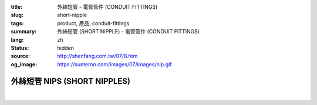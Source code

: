 :title: 外絲短管 - 電管管件 (CONDUIT FITTINGS)
:slug: short-nipple
:tags: product, 產品, conduit-fittings
:summary: 外絲短管 (SHORT NIPPLE) - 電管管件 (CONDUIT FITTINGS)
:lang: zh
:status: hidden
:source: http://shenfang.com.tw/07/8.htm
:og_image: https://sunteron.com/images/07/images/nip.gif

外絲短管 NIPS (SHORT NIPPLES)
+++++++++++++++++++++++++++++

.. image:: {filename}/images/07/images/nip.gif
   :name: http://shenfang.com.tw/07/images/NIP.gif
   :alt: product
   :class: img-fluid

.. image:: {filename}/images/07/images/nip-1.gif
   :name: http://shenfang.com.tw/07/images/NIP-1.gif
   :alt: product
   :class: img-fluid

.. raw:: html

  <p style="margin-top: 0; margin-bottom: 0" align="right"><font size="2">單位</font><font size="2" face="新細明體">:<span lang="en">±</span>3mm</font></p>
  <table border="1" cellspacing="0" style="border-collapse: collapse" bordercolor="#111111" width="100%" cellpadding="0" id="AutoNumber10" height="211">
        <tbody><tr>
          <td width="13%" height="31" rowspan="2" bgcolor="#FFCCCC">
          <p style="line-height: 150%; margin-top: 0; margin-bottom: 0" align="center">
          <font size="2">規格</font></p>
          <p style="line-height: 150%; margin-top: 0; margin-bottom: 0" align="center">
          <font size="2" face="Arial Narrow">SIZE</font></p>
          <p style="line-height: 150%; margin-top: 0; margin-bottom: 0" align="center">
          <font size="2" face="Arial Narrow">(IN)</font></p></td>
          <td width="13%" height="15" bgcolor="#FFCCCC">
          <p align="center" style="margin-top: 0; margin-bottom: 0">         
  <font size="2">鋼</font></p><p align="center" style="margin-top: 0; margin-bottom: 0">
          <font face="Arial Narrow" size="2">Steel</font></p></td>
          <td width="13%" height="31" rowspan="2" bgcolor="#FFCCCC">
          <p align="center">         
  <font size="2">表面處理 <br>        
          </font>        
  <font size="2" face="Arial Narrow">Standard<br>        
          Finishes</font></p></td>
          <td width="27%" height="15" colspan="2" bgcolor="#FFCCCC">
          <p align="center" style="margin-top: 0; margin-bottom: 0">        
  <font size="2">鋁合金<br>        
  </font>        
  <font size="2" face="Arial Narrow">Aluminum Alloy</font></p></td>
          <td width="34%" height="15" colspan="3" bgcolor="#FFCCCC">
          <p align="center">         
  <font size="2">尺寸</font> <font size="1" face="Arial Narrow">&nbsp; </font> 
          <font size="2" face="Arial Narrow">Dimensions</font></p></td>
        </tr>
        <tr>
          <td width="13%" height="16" bgcolor="#FFCCCC">
          <p align="center" style="margin-top: 0; margin-bottom: 0">         
  <font size="2">型號 <br>        
          </font>        
  <font size="2" face="Arial Narrow">Cat. No.</font></p></td>
          <td width="15%" height="16" bgcolor="#FFCCCC">
          <p align="center" style="margin-top: 0; margin-bottom: 0">         
  <font size="2">型號 <br>        
          </font>        
  <font size="2" face="Arial Narrow">Cat. No.</font></p></td>
          <td width="12%" height="16" bgcolor="#FFCCCC">
          <p align="center" style="margin-top: 0; margin-bottom: 0">         
  <font size="2">材質 <br>        
          </font>        
  <font size="2" face="Arial Narrow">Standard<br>        
          Materials</font></p></td>
          <td width="12%" height="16" align="center" bgcolor="#FFCCCC">
          <font face="Arial Narrow" size="2">A</font></td>
          <td width="11%" height="16" align="center" bgcolor="#FFCCCC">
          <font face="Arial Narrow" size="2">L</font></td>
          <td width="11%" height="16" align="center" bgcolor="#FFCCCC">
          <font face="Arial Narrow" size="2">B</font></td>
        </tr>
        <tr>
          <td width="13%" height="19" align="center"><font size="2" face="Arial">
          1/2</font></td>
          <td width="13%" height="19" align="center"><font size="2" face="Arial">
          NIPS 16</font></td>
          <td width="13%" height="170" rowspan="9">        
  <p style="margin-top: 3; margin-bottom: 0" align="center">       
  <font size="2">電鍍鋅<br>       
  </font>       
  <font size="1" face="Arial, Helvetica, sans-serif">Zinc<br>       
  Electroplate<br>       
  </font>       
  <font size="2">熱浸鋅<br>       
  </font>       
  <font size="1" face="Arial, Helvetica, sans-serif">H.D.<br>       
  Galvanize<br>       
  </font>       
  <font face="Arial, Helvetica, sans-serif" size="2">達克銹</font></p>  
  <p style="margin-top: 3; margin-bottom: 0" align="center">       
  <font face="Arial, Helvetica, sans-serif" size="1">Dacrotizing</font></p>  
          </td>
          <td width="15%" height="19" align="center"><font size="2" face="Arial">
          NIPS 16-A</font></td>
          <td width="12%" height="170" rowspan="9">
          <p align="center">       
  <font size="2">台鋁</font>      
  <font size="1"><br>      
  </font>      
  <font size="1" face="Arial, Helvetica, sans-serif">6063S<br>      
  Sandcast</font></p></td>
          <td width="12%" height="19" align="center"><font size="2" face="Arial">
          21</font></td>
          <td width="11%" height="19" align="center"><font size="2" face="Arial">
          30</font></td>
          <td width="11%" height="19" align="center"><font size="2" face="Arial">
          16</font></td>
        </tr>
        <tr>
          <td width="13%" height="19" align="center" bgcolor="#FFCCCC">
          <font size="2" face="Arial">3/4</font></td>
          <td width="13%" height="19" align="center" bgcolor="#FFCCCC">
          <font size="2" face="Arial">NIPS 22</font></td>
          <td width="15%" height="19" align="center" bgcolor="#FFCCCC">
          <font size="2" face="Arial">NIPS 22-A</font></td>
          <td width="12%" height="19" align="center" bgcolor="#FFCCCC">
          <font size="2" face="Arial">26</font></td>
          <td width="11%" height="19" align="center" bgcolor="#FFCCCC">
          <font size="2" face="Arial">30</font></td>
          <td width="11%" height="19" align="center" bgcolor="#FFCCCC">
          <font size="2" face="Arial">19</font></td>
        </tr>
        <tr>
          <td width="13%" height="20" align="center"><font size="2" face="Arial">1</font></td>
          <td width="13%" height="20" align="center"><font size="2" face="Arial">
          NIPS 28</font></td>
          <td width="15%" height="20" align="center"><font size="2" face="Arial">
          NIPS 28-A</font></td>
          <td width="12%" height="20" align="center"><font size="2" face="Arial">
          33</font></td>
          <td width="11%" height="20" align="center"><font size="2" face="Arial">
          35</font></td>
          <td width="11%" height="20" align="center"><font size="2" face="Arial">
          22</font></td>
        </tr>
        <tr>
          <td width="13%" height="20" align="center" bgcolor="#FFCCCC">
          <font size="2" face="Arial">1-1/4</font></td>
          <td width="13%" height="20" align="center" bgcolor="#FFCCCC">
          <font size="2" face="Arial">NIPS 36</font></td>
          <td width="15%" height="20" align="center" bgcolor="#FFCCCC">
          <font size="2" face="Arial">NIPS 36-A</font></td>
          <td width="12%" height="20" align="center" bgcolor="#FFCCCC">
          <font size="2" face="Arial">42</font></td>
          <td width="11%" height="20" align="center" bgcolor="#FFCCCC">
          <font size="2" face="Arial">50</font></td>
          <td width="11%" height="20" align="center" bgcolor="#FFCCCC">
          <font size="2" face="Arial">25</font></td>
        </tr>
        <tr>
          <td width="13%" height="20" align="center"><font size="2" face="Arial">
          1-1/2</font></td>
          <td width="13%" height="20" align="center"><font size="2" face="Arial">
          NIPS 42</font></td>
          <td width="15%" height="20" align="center"><font size="2" face="Arial">
          NIPS 42-A</font></td>
          <td width="12%" height="20" align="center"><font size="2" face="Arial">
          48</font></td>
          <td width="11%" height="20" align="center"><font size="2" face="Arial">
          63</font></td>
          <td width="11%" height="20" align="center"><font size="2" face="Arial">
          32</font></td>
        </tr>
        <tr>
          <td width="13%" height="20" align="center" bgcolor="#FFCCCC">
          <font size="2" face="Arial">2</font></td>
          <td width="13%" height="20" align="center" bgcolor="#FFCCCC">
          <font size="2" face="Arial">NIPS 54</font></td>
          <td width="15%" height="20" align="center" bgcolor="#FFCCCC">
          <font size="2" face="Arial">NIPS 54-A</font></td>
          <td width="12%" height="20" align="center" bgcolor="#FFCCCC">
          <font size="2" face="Arial">60</font></td>
          <td width="11%" height="20" align="center" bgcolor="#FFCCCC">
          <font size="2" face="Arial">63</font></td>
          <td width="11%" height="20" align="center" bgcolor="#FFCCCC">
          <font size="2" face="Arial">38</font></td>
        </tr>
        <tr>
          <td width="13%" height="20" align="center"><font size="2" face="Arial">
          2-1/2</font></td>
          <td width="13%" height="20" align="center"><font size="2" face="Arial">
          NIPS 70</font></td>
          <td width="15%" height="20" align="center"><font size="2" face="Arial">
          NIPS 70-A</font></td>
          <td width="12%" height="20" align="center"><font size="2" face="Arial">
          73</font></td>
          <td width="11%" height="20" align="center"><font size="2" face="Arial">
          63</font></td>
          <td width="11%" height="20" align="center"><font size="2" face="Arial">
          44</font></td>
        </tr>
        <tr>
          <td width="13%" height="20" align="center" bgcolor="#FFCCCC">
          <font size="2" face="Arial">3</font></td>
          <td width="13%" height="20" align="center" bgcolor="#FFCCCC">
          <font size="2" face="Arial">NIPS 82</font></td>
          <td width="15%" height="20" align="center" bgcolor="#FFCCCC">
          <font size="2" face="Arial">NIPS 82-A</font></td>
          <td width="12%" height="20" align="center" bgcolor="#FFCCCC">
          <font size="2" face="Arial">88</font></td>
          <td width="11%" height="20" align="center" bgcolor="#FFCCCC">
          <font size="2" face="Arial">76</font></td>
          <td width="11%" height="20" align="center" bgcolor="#FFCCCC">
          <font size="2" face="Arial">50</font></td>
        </tr>
        <tr>
          <td width="13%" height="20" align="center"><font size="2" face="Arial">4</font></td>
          <td width="13%" height="20" align="center"><font size="2" face="Arial">
          NIPS104</font></td>
          <td width="15%" height="20" align="center"><font size="2" face="Arial">
          NIPS104-A</font></td>
          <td width="12%" height="20" align="center"><font size="2" face="Arial">
          114</font></td>
          <td width="11%" height="20" align="center"><font size="2" face="Arial">
          76</font></td>
          <td width="11%" height="20" align="center"><font size="2" face="Arial">
          50</font></td>
        </tr>
      </tbody>
  </table>

|

.. raw:: html

  <p style="margin-top: 0; margin-bottom: 0" align="right"><font size="2">單位</font><font size="2" face="新細明體">:<span lang="en">±</span>3mm</font></p>
  <table border="1" cellspacing="0" style="border-collapse: collapse" bordercolor="#111111" width="100%" cellpadding="0" id="AutoNumber12" height="554">
        <tbody><tr>
          <td width="13%" rowspan="2" bgcolor="#FFCCCC" height="75">
          <p style="line-height: 150%; margin-top: 0; margin-bottom: 0" align="center">
          <font size="2">規格</font></p>
          <p style="line-height: 150%; margin-top: 0; margin-bottom: 0" align="center">
          <font size="2" face="Arial Narrow">SIZE</font></p>
          <p style="line-height: 150%; margin-top: 0; margin-bottom: 0" align="center">
          <font size="2" face="Arial Narrow">(IN)</font></p></td>
          <td width="13%" bgcolor="#FFCCCC" height="29">
          <p align="center" style="margin-top: 0; margin-bottom: 0">         
  <font size="2">鋼</font></p><p align="center" style="margin-top: 0; margin-bottom: 0">
          <font face="Arial Narrow" size="2">Steel</font></p></td>
          <td width="13%" rowspan="2" bgcolor="#FFCCCC" height="75">
          <p align="center">         
  <font size="2">表面處理 <br>        
          </font>        
  <font size="2" face="Arial Narrow">Standard<br>        
          Finishes</font></p></td>
          <td width="27%" colspan="2" bgcolor="#FFCCCC" height="29">
          <p align="center" style="margin-top: 0; margin-bottom: 0">        
  <font size="2">鋁合金<br>        
  </font>        
  <font face="Arial Narrow" size="2">Aluminum Alloy</font></p></td>
          <td width="34%" colspan="3" bgcolor="#FFCCCC" height="29">
          <p align="center">         
  <font size="2">尺寸</font> <font size="1" face="Arial Narrow">&nbsp; </font> 
          <font size="2" face="Arial Narrow">Dimensions</font></p></td>
        </tr>
        <tr>
          <td width="13%" bgcolor="#FFCCCC" height="45">
          <p align="center" style="margin-top: 0; margin-bottom: 0">         
  <font size="2">型號 <br>        
          </font>        
  <font size="2" face="Arial Narrow">Cat. No.</font></p></td>
          <td width="15%" bgcolor="#FFCCCC" height="45">
          <p align="center" style="margin-top: 0; margin-bottom: 0">         
  <font size="2">型號 <br>        
          </font>        
  <font size="2" face="Arial Narrow">Cat. No.</font></p></td>
          <td width="12%" bgcolor="#FFCCCC" height="45">
          <p align="center" style="margin-top: 0; margin-bottom: 0">         
  <font size="2">材質 <br>        
          </font>        
  <font size="2" face="Arial Narrow">Standard<br>        
          Materials</font></p></td>
          <td width="12%" align="center" bgcolor="#FFCCCC" height="45">
          <font face="Arial Narrow" size="2">A</font></td>
          <td width="11%" align="center" bgcolor="#FFCCCC" height="45">
          <font face="Arial Narrow" size="2">L</font></td>
          <td width="11%" align="center" bgcolor="#FFCCCC" height="45">
          <font face="Arial Narrow" size="2">B</font></td>
        </tr>
        <tr>
          <td width="13%" rowspan="3" align="center" height="50"><font face="Arial" size="2">
          1/2</font></td>
          <td width="13%" align="center" height="17"><font size="2" face="Arial">NIP 16-1</font></td>
          <td width="13%" rowspan="27" height="478">        
  <p style="margin-top: 3; margin-bottom: 0" align="center">       
  <font size="2">電鍍鋅<br>       
  </font>       
  <font size="1" face="Arial, Helvetica, sans-serif">Zinc<br>       
  Electroplate<br>       
  </font>       
  <font size="2">熱浸鋅<br>       
  </font>       
  <font size="1" face="Arial, Helvetica, sans-serif">H.D.<br>       
  Galvanize</font></p>  
  <p style="margin-top: 3; margin-bottom: 0" align="center">       
  <font face="Arial, Helvetica, sans-serif" size="2">達克銹</font></p>  
  <p style="margin-top: 3; margin-bottom: 0" align="center">       
  <font face="Arial, Helvetica, sans-serif" size="1">Dacrotizing</font></p>  
          </td>
          <td width="15%" align="center" height="17"><font size="2" face="Arial">NIP 16-A1</font></td>
          <td width="12%" rowspan="27" height="478">
          <p align="center">       
  <font size="2">台鋁</font>      
  <font size="1"><br>      
  </font>      
  <font size="1" face="Arial, Helvetica, sans-serif">6063S<br>      
  Sandcast</font></p></td>
          <td width="12%" align="center" height="17"><font size="2" face="Arial">21</font></td>
          <td width="11%" align="center" height="17"><font face="Arial" size="2">50</font></td>
          <td width="11%" align="center" height="17"><font face="Arial" size="2">16</font></td>
        </tr>
        <tr>
          <td width="13%" align="center" height="17"><font size="2" face="Arial">NIP 16-2</font></td>
          <td width="15%" align="center" height="17"><font size="2" face="Arial">NIP 16-A2</font></td>
          <td width="12%" align="center" height="17"><font face="Arial" size="2">21</font></td>
          <td width="11%" align="center" height="17"><font face="Arial" size="2">76</font></td>
          <td width="11%" align="center" height="17"><font face="Arial" size="2">16</font></td>
        </tr>
        <tr>
          <td width="13%" align="center" height="17"><font size="2" face="Arial">NIP 16-3</font></td>
          <td width="15%" align="center" height="17"><font face="Arial" size="2">NIP 16-A3</font></td>
          <td width="12%" align="center" height="17"><font face="Arial" size="2">21</font></td>
          <td width="11%" align="center" height="17"><font face="Arial" size="2">101</font></td>
          <td width="11%" align="center" height="17"><font face="Arial" size="2">16</font></td>
        </tr>
        <tr>
          <td width="13%" rowspan="3" align="center" bgcolor="#FFCCCC" height="50">
          <font size="2" face="Arial">3/4</font></td>
          <td width="13%" align="center" bgcolor="#FFCCCC" height="17">
          <font face="Arial" size="2">NIP 22-1</font></td>
          <td width="15%" align="center" bgcolor="#FFCCCC" height="17">
          <font face="Arial" size="2">NIP 22-A1</font></td>
          <td width="12%" align="center" bgcolor="#FFCCCC" height="17">
          <font face="Arial" size="2">26</font></td>
          <td width="11%" align="center" bgcolor="#FFCCCC" height="17">
          <font face="Arial" size="2">50</font></td>
          <td width="11%" align="center" bgcolor="#FFCCCC" height="17">
          <font face="Arial" size="2">19</font></td>
        </tr>
        <tr>
          <td width="13%" align="center" bgcolor="#FFCCCC" height="17">
          <font face="Arial" size="2">NIP 22-2</font></td>
          <td width="15%" align="center" bgcolor="#FFCCCC" height="17">
          <font face="Arial" size="2">NIP 22-A2</font></td>
          <td width="12%" align="center" bgcolor="#FFCCCC" height="17">
          <font face="Arial" size="2">26</font></td>
          <td width="11%" align="center" bgcolor="#FFCCCC" height="17">
          <font face="Arial" size="2">76</font></td>
          <td width="11%" align="center" bgcolor="#FFCCCC" height="17">
          <font face="Arial" size="2">19</font></td>
        </tr>
        <tr>
          <td width="13%" align="center" bgcolor="#FFCCCC" height="17">
          <font face="Arial" size="2">NIP 22-3</font></td>
          <td width="15%" align="center" bgcolor="#FFCCCC" height="17">
          <font face="Arial" size="2">NIP 22-A3</font></td>
          <td width="12%" align="center" bgcolor="#FFCCCC" height="17">
          <font face="Arial" size="2">26</font></td>
          <td width="11%" align="center" bgcolor="#FFCCCC" height="17">
          <font face="Arial" size="2">101</font></td>
          <td width="11%" align="center" bgcolor="#FFCCCC" height="17">
          <font face="Arial" size="2">19</font></td>
        </tr>
        <tr>
          <td width="13%" rowspan="3" align="center" height="51"><font size="2" face="Arial">1</font></td>
          <td width="13%" align="center" height="17"><font face="Arial" size="2">NIP 28-1</font></td>
          <td width="15%" align="center" height="17"><font face="Arial" size="2">NIP 28-A1</font></td>
          <td width="12%" align="center" height="17"><font face="Arial" size="2">33</font></td>
          <td width="11%" align="center" height="17"><font face="Arial" size="2">50</font></td>
          <td width="11%" align="center" height="17"><font face="Arial" size="2">22</font></td>
        </tr>
        <tr>
          <td width="13%" align="center" height="17"><font face="Arial" size="2">NIP 28-2</font></td>
          <td width="15%" align="center" height="17"><font face="Arial" size="2">NIP 28-A2</font></td>
          <td width="12%" align="center" height="17"><font face="Arial" size="2">33</font></td>
          <td width="11%" align="center" height="17"><font face="Arial" size="2">76</font></td>
          <td width="11%" align="center" height="17"><font face="Arial" size="2">22</font></td>
        </tr>
        <tr>
          <td width="13%" align="center" height="18"><font face="Arial" size="2">NIP 28-3</font></td>
          <td width="15%" align="center" height="18"><font face="Arial" size="2">NIP 28-A3</font></td>
          <td width="12%" align="center" height="18"><font face="Arial" size="2">33</font></td>
          <td width="11%" align="center" height="18"><font face="Arial" size="2">101</font></td>
          <td width="11%" align="center" height="18"><font face="Arial" size="2">22</font></td>
        </tr>
        <tr>
          <td width="13%" rowspan="3" align="center" bgcolor="#FFCCCC" height="53">
          <font size="2" face="Arial">1-1/4</font></td>
          <td width="13%" align="center" bgcolor="#FFCCCC" height="18">
          <font face="Arial" size="2">NIP 36-1</font></td>
          <td width="15%" align="center" bgcolor="#FFCCCC" height="18">
          <font face="Arial" size="2">NIP 36-A1</font></td>
          <td width="12%" align="center" bgcolor="#FFCCCC" height="18">
          <font face="Arial" size="2">42</font></td>
          <td width="11%" align="center" bgcolor="#FFCCCC" height="18">
          <font face="Arial" size="2">50</font></td>
          <td width="11%" align="center" bgcolor="#FFCCCC" height="18">
          <font face="Arial" size="2">25</font></td>
        </tr>
        <tr>
          <td width="13%" align="center" bgcolor="#FFCCCC" height="18">
          <font face="Arial" size="2">NIP 36-2</font></td>
          <td width="15%" align="center" bgcolor="#FFCCCC" height="18">
          <font face="Arial" size="2">NIP 36-A2</font></td>
          <td width="12%" align="center" bgcolor="#FFCCCC" height="18">
          <font face="Arial" size="2">42</font></td>
          <td width="11%" align="center" bgcolor="#FFCCCC" height="18">
          <font face="Arial" size="2">76</font></td>
          <td width="11%" align="center" bgcolor="#FFCCCC" height="18">
          <font face="Arial" size="2">25</font></td>
        </tr>
        <tr>
          <td width="13%" align="center" bgcolor="#FFCCCC" height="18">
          <font face="Arial" size="2">NIP 36-3</font></td>
          <td width="15%" align="center" bgcolor="#FFCCCC" height="18">
          <font face="Arial" size="2">NIP 36-A3</font></td>
          <td width="12%" align="center" bgcolor="#FFCCCC" height="18">
          <font face="Arial" size="2">42</font></td>
          <td width="11%" align="center" bgcolor="#FFCCCC" height="18">
          <font face="Arial" size="2">101</font></td>
          <td width="11%" align="center" bgcolor="#FFCCCC" height="18">
          <font face="Arial" size="2">25</font></td>
        </tr>
        <tr>
          <td width="13%" rowspan="3" align="center" height="53"><font size="2" face="Arial">
          1-1/2</font></td>
          <td width="13%" align="center" height="18"><font face="Arial" size="2">NIP 42-1
          </font></td>
          <td width="15%" align="center" height="18"><font face="Arial" size="2">NIP 42-A1</font></td>
          <td width="12%" align="center" height="18"><font face="Arial" size="2">48</font></td>
          <td width="11%" align="center" height="18"><font face="Arial" size="2">76</font></td>
          <td width="11%" align="center" height="18"><font face="Arial" size="2">32</font></td>
        </tr>
        <tr>
          <td width="13%" align="center" height="18"><font face="Arial" size="2">NIP 42-2</font></td>
          <td width="15%" align="center" height="18"><font face="Arial" size="2">NIP 42-A2</font></td>
          <td width="12%" align="center" height="18"><font face="Arial" size="2">48</font></td>
          <td width="11%" align="center" height="18"><font face="Arial" size="2">101</font></td>
          <td width="11%" align="center" height="18"><font face="Arial" size="2">32</font></td>
        </tr>
        <tr>
          <td width="13%" align="center" height="18"><font face="Arial" size="2">NIP 42-3</font></td>
          <td width="15%" align="center" height="18"><font face="Arial" size="2">NIP 42-A3</font></td>
          <td width="12%" align="center" height="18"><font face="Arial" size="2">48</font></td>
          <td width="11%" align="center" height="18"><font face="Arial" size="2">127</font></td>
          <td width="11%" align="center" height="18"><font face="Arial" size="2">32</font></td>
        </tr>
        <tr>
          <td width="13%" rowspan="3" align="center" bgcolor="#FFCCCC" height="53">
          <font size="2" face="Arial">2</font></td>
          <td width="13%" align="center" bgcolor="#FFCCCC" height="18">
          <font face="Arial" size="2">NIP 54-1</font></td>
          <td width="15%" align="center" bgcolor="#FFCCCC" height="18">
          <font face="Arial" size="2">NIP 54-A1</font></td>
          <td width="12%" align="center" bgcolor="#FFCCCC" height="18">
          <font face="Arial" size="2">60</font></td>
          <td width="11%" align="center" bgcolor="#FFCCCC" height="18">
          <font face="Arial" size="2">76</font></td>
          <td width="11%" align="center" bgcolor="#FFCCCC" height="18">
          <font face="Arial" size="2">38</font></td>
        </tr>
        <tr>
          <td width="13%" align="center" bgcolor="#FFCCCC" height="18">
          <font face="Arial" size="2">NIP 54-2</font></td>
          <td width="15%" align="center" bgcolor="#FFCCCC" height="18">
          <font face="Arial" size="2">NIP 54-A2</font></td>
          <td width="12%" align="center" bgcolor="#FFCCCC" height="18">
          <font face="Arial" size="2">60</font></td>
          <td width="11%" align="center" bgcolor="#FFCCCC" height="18">
          <font face="Arial" size="2">101</font></td>
          <td width="11%" align="center" bgcolor="#FFCCCC" height="18">
          <font face="Arial" size="2">38</font></td>
        </tr>
        <tr>
          <td width="13%" align="center" bgcolor="#FFCCCC" height="18">
          <font face="Arial" size="2">NIP 54-3</font></td>
          <td width="15%" align="center" bgcolor="#FFCCCC" height="18">
          <font face="Arial" size="2">NIP 54-A3</font></td>
          <td width="12%" align="center" bgcolor="#FFCCCC" height="18">
          <font face="Arial" size="2">60</font></td>
          <td width="11%" align="center" bgcolor="#FFCCCC" height="18">
          <font face="Arial" size="2">127</font></td>
          <td width="11%" align="center" bgcolor="#FFCCCC" height="18">
          <font face="Arial" size="2">38</font></td>
        </tr>
        <tr>
          <td width="13%" rowspan="3" align="center" height="53"><font size="2" face="Arial">
          2-1/2</font></td>
          <td width="13%" align="center" height="18"><font face="Arial" size="2">NIP 70-1</font></td>
          <td width="15%" align="center" height="18"><font face="Arial" size="2">NIP 70-A1</font></td>
          <td width="12%" align="center" height="18"><font face="Arial" size="2">73</font></td>
          <td width="11%" align="center" height="18"><font face="Arial" size="2">76</font></td>
          <td width="11%" align="center" height="18"><font face="Arial" size="2">44</font></td>
        </tr>
        <tr>
          <td width="13%" align="center" height="18"><font face="Arial" size="2">NIP 70-2</font></td>
          <td width="15%" align="center" height="18"><font face="Arial" size="2">NIP 70-A2</font></td>
          <td width="12%" align="center" height="18"><font face="Arial" size="2">73</font></td>
          <td width="11%" align="center" height="18"><font face="Arial" size="2">101</font></td>
          <td width="11%" align="center" height="18"><font face="Arial" size="2">44</font></td>
        </tr>
        <tr>
          <td width="13%" align="center" height="18"><font face="Arial" size="2">NIP 70-3</font></td>
          <td width="15%" align="center" height="18"><font face="Arial" size="2">NIP 70-A3</font></td>
          <td width="12%" align="center" height="18"><font face="Arial" size="2">73</font></td>
          <td width="11%" align="center" height="18"><font face="Arial" size="2">127</font></td>
          <td width="11%" align="center" height="18"><font face="Arial" size="2">44</font></td>
        </tr>
        <tr>
          <td width="13%" rowspan="3" align="center" bgcolor="#FFCCCC" height="53">
          <font size="2" face="Arial">3</font></td>
          <td width="13%" align="center" bgcolor="#FFCCCC" height="18">
          <font face="Arial" size="2">NIP 82-1</font></td>
          <td width="15%" align="center" bgcolor="#FFCCCC" height="18">
          <font face="Arial" size="2">NIP 82-A1</font></td>
          <td width="12%" align="center" bgcolor="#FFCCCC" height="18">
          <font face="Arial" size="2">88</font></td>
          <td width="11%" align="center" bgcolor="#FFCCCC" height="18">
          <font face="Arial" size="2">101</font></td>
          <td width="11%" align="center" bgcolor="#FFCCCC" height="18">
          <font face="Arial" size="2">50</font></td>
        </tr>
        <tr>
          <td width="13%" align="center" bgcolor="#FFCCCC" height="18">
          <font face="Arial" size="2">NIP 82-2</font></td>
          <td width="15%" align="center" bgcolor="#FFCCCC" height="18">
          <font face="Arial" size="2">NIP 82-A2</font></td>
          <td width="12%" align="center" bgcolor="#FFCCCC" height="18">
          <font face="Arial" size="2">88</font></td>
          <td width="11%" align="center" bgcolor="#FFCCCC" height="18">
          <font face="Arial" size="2">127</font></td>
          <td width="11%" align="center" bgcolor="#FFCCCC" height="18">
          <font face="Arial" size="2">50</font></td>
        </tr>
        <tr>
          <td width="13%" align="center" bgcolor="#FFCCCC" height="18">
          <font face="Arial" size="2">NIP 82-3</font></td>
          <td width="15%" align="center" bgcolor="#FFCCCC" height="18">
          <font face="Arial" size="2">NIP 82-A3</font></td>
          <td width="12%" align="center" bgcolor="#FFCCCC" height="18">
          <font face="Arial" size="2">88</font></td>
          <td width="11%" align="center" bgcolor="#FFCCCC" height="18">
          <font face="Arial" size="2">152</font></td>
          <td width="11%" align="center" bgcolor="#FFCCCC" height="18">
          <font face="Arial" size="2">50</font></td>
        </tr>
        <tr>
          <td width="13%" rowspan="3" align="center" height="54"><font size="2" face="Arial">4</font></td>
          <td width="13%" align="center" height="18"><font face="Arial" size="2">NIP104-1</font></td>
          <td width="15%" align="center" height="18"><font face="Arial" size="2">NIP104-A1</font></td>
          <td width="12%" align="center" height="18"><font face="Arial" size="2">114</font></td>
          <td width="11%" align="center" height="18"><font face="Arial" size="2">101</font></td>
          <td width="11%" align="center" height="18"><font face="Arial" size="2">50</font></td>
        </tr>
        <tr>
          <td width="13%" align="center" height="18"><font face="Arial" size="2">NIP104-2</font></td>
          <td width="15%" align="center" height="18"><font face="Arial" size="2">NIP104-A2</font></td>
          <td width="12%" align="center" height="18"><font face="Arial" size="2">114</font></td>
          <td width="11%" align="center" height="18"><font face="Arial" size="2">127</font></td>
          <td width="11%" align="center" height="18"><font face="Arial" size="2">50</font></td>
        </tr>
        <tr>
          <td width="13%" align="center" height="18"><font face="Arial" size="2">NIP 104-3</font></td>
          <td width="15%" align="center" height="18"><font face="Arial" size="2">NIP104-A3</font></td>
          <td width="12%" align="center" height="18"><font face="Arial" size="2">114</font></td>
          <td width="11%" align="center" height="18"><font face="Arial" size="2">152</font></td>
          <td width="11%" align="center" height="18"><font face="Arial" size="2">50</font></td>
        </tr>
      </tbody>
  </table>

